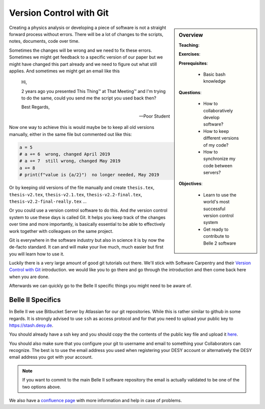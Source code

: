 .. _onlinebook_git:

Version Control with Git
========================

.. sidebar:: Overview
    :class: overview

    **Teaching**:

    **Exercises**:

    **Prerequisites**:

    	* Basic bash knowledge

    **Questions**:

        * How to collaboratively develop software?
        * How to keep different versions of my code?
        * How to synchronize my code between servers?

    **Objectives**:

        * Learn to use the world's most successful version control system
        * Get ready to contribute to Belle 2 software

Creating a physics analysis or developing a piece of software is not a straight
forward process without errors. There will be a lot of changes to the scripts,
notes, documents, code over time.

Sometimes the changes will be wrong and we need to fix these errors. Sometimes
we might get feedback to a specific version of our paper but we might have
changed this part already and we need to figure out what still applies. And
sometimes we might get an email like this

    Hi,

    2 years ago you presented This Thing™ at That Meeting™ and I'm trying to do
    the same, could you send me the script you used back then?

    Best Regards,

    -- Poor Student

Now one way to achieve this is would maybe be to keep all old versions manually,
either in the same file but commented out like this:

.. code-block:: python

    a = 5
    # a += 6  wrong, changed April 2019
    # a += 7  still wrong, changed May 2019
    a += 8
    # print(f"value is {a/2}")  no longer needed, May 2019

Or by keeping old versions of the file manually and create ``thesis.tex``,
``thesis-v2.tex``, ``thesis-v2.1.tex``, ``thesis-v2.2-final.tex``,
``thesis-v2.2-final-really.tex`` ...

Or you could use a version control software to do this. And *the* version
control system to use these days is called Git. It helps you keep track of the
changes over time and more importantly, is basically essential to be able to
effectively work together with colleagues on the same project.

Git is everywhere in the software industry but also in science it is by now the
de-facto standard. It can and will make your live much, much easier but first
you will learn how to use it.

Luckily there is a very large amount of good git tutorials out there. We'll
stick with Software Carpentry and their `Version Control with Git
<https://swcarpentry.github.io/git-novice/>`_  introduction. we would like you
to go there and go through the introduction and then come back here when you are
done.

.. image:: swcarpentry_logo-blue.svg
    :target: https://swcarpentry.github.io/git-novice/
    :alt: Version Control with Git

Afterwards we can quickly go to the Belle II specific things you might need to
be aware of.

Belle II Specifics
------------------

In Belle II we use Bitbucket Server by Atlassian for our git repositories. While
this is rather similar to github in some regards. It is strongly advised to use
``ssh`` as access protocol and for that you need to upload your public key to
https://stash.desy.de.

You should already have a ssh key and you should copy the the contents of the
public key file and upload it `here
<https://stash.desy.de/plugins/servlet/ssh/account/keys>`_.

You should also make sure that you configure your git to username and email to
something your Collaborators can recognize. The best is to use the email address
you used when registering your DESY account or alternatively the DESY email
address you got with your account.

.. note::

    If you want to commit to the main Belle II software repository the email is
    actually validated to be one of the two options above.

We also have a `confluence page <https://confluence.desy.de/x/2o4iAg>`_ with
more information and help in case of problems.
